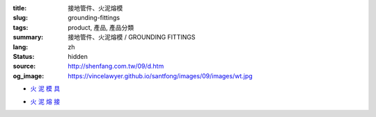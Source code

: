 :title: 接地管件、火泥熔模
:slug: grounding-fittings
:tags: product, 產品, 產品分類
:summary: 接地管件、火泥熔模 / GROUNDING FITTINGS
:lang: zh
:status: hidden
:source: http://shenfang.com.tw/09/d.htm
:og_image: https://vincelawyer.github.io/santfong/images/09/images/wt.jpg


- `火 泥 模 具 <{filename}grounding-fittings.rst>`_

  .. image:: {filename}/images/09/images/wt.jpg
     :name: http://shenfang.com.tw/09/images/WT.JPG
     :alt: product
     :class: product-image-thumbnail

  .. image:: {filename}/images/09/images/wx.jpg
     :name: http://shenfang.com.tw/09/images/Wx.jpg
     :alt: product
     :class: product-image-thumbnail

- `火 泥 熔 接 <{filename}compression-ground-tap.rst>`_

  .. image:: {filename}/images/09/images/jiazimozi.jpg
     :name: http://shenfang.com.tw/09/images/夾子模子.JPG
     :alt: product
     :class: product-image-thumbnail

  .. image:: {filename}/images/09/images/huoyaohe.jpg
     :name: http://shenfang.com.tw/09/images/火藥盒.JPG
     :alt: product
     :class: product-image-thumbnail
